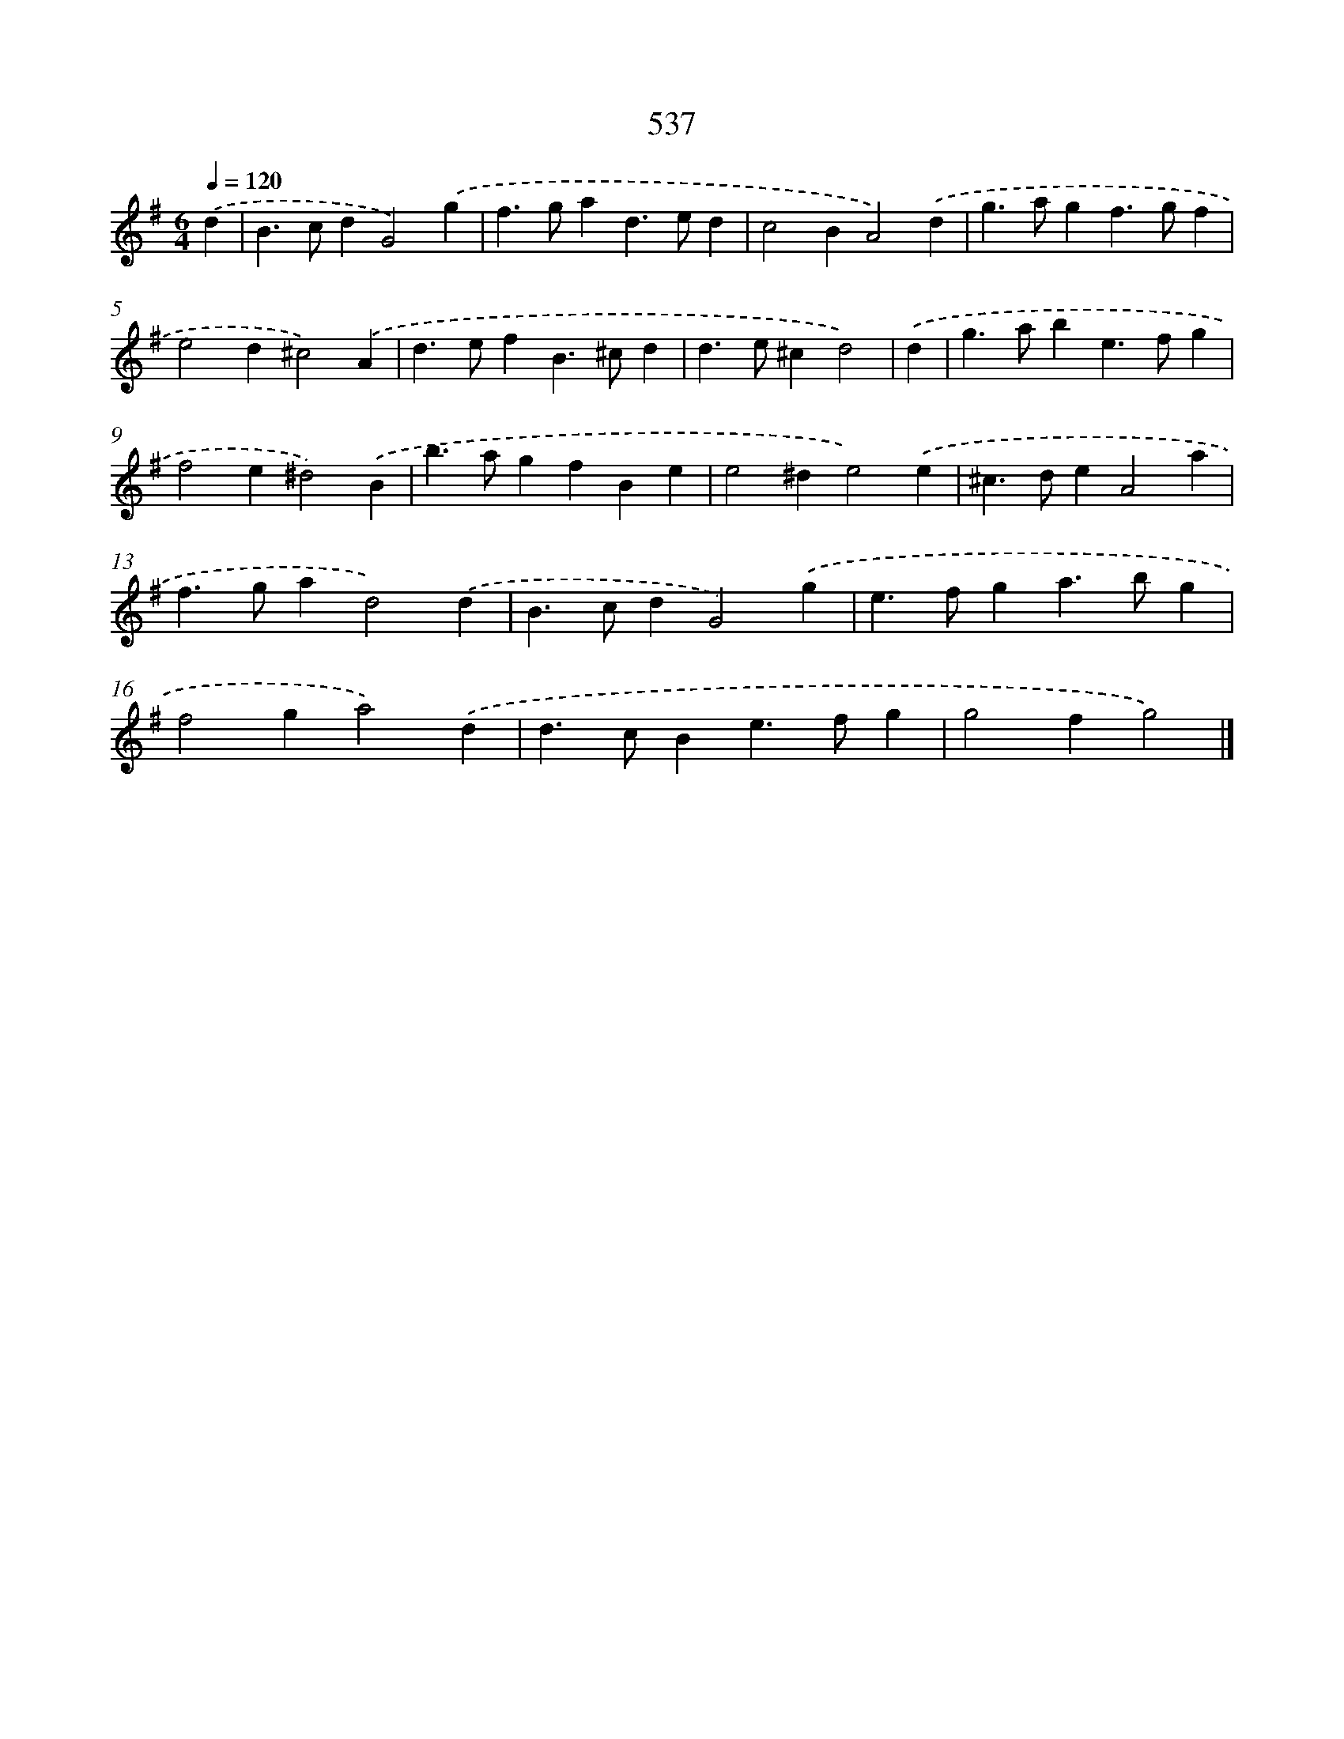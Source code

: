 X: 8265
T: 537
%%abc-version 2.0
%%abcx-abcm2ps-target-version 5.9.1 (29 Sep 2008)
%%abc-creator hum2abc beta
%%abcx-conversion-date 2018/11/01 14:36:45
%%humdrum-veritas 3005019041
%%humdrum-veritas-data 3415762893
%%continueall 1
%%barnumbers 0
L: 1/4
M: 6/4
Q: 1/4=120
K: G clef=treble
.('d [I:setbarnb 1]|
B>cdG2).('g |
f>gad>ed |
c2BA2).('d |
g>agf>gf |
e2d^c2).('A |
d>efB>^cd |
d>e^cd2) |
.('d [I:setbarnb 8]|
g>abe>fg |
f2e^d2).('B |
b>agfBe |
e2^de2).('e |
^c>deA2a |
f>gad2).('d |
B>cdG2).('g |
e>fga>bg |
f2ga2).('d |
d>cBe>fg |
g2fg2) |]
